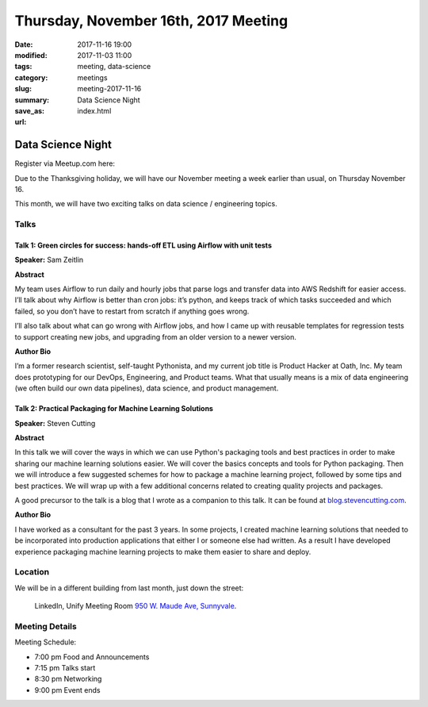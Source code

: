 Thursday, November 16th, 2017 Meeting
######################################

:date: 2017-11-16 19:00
:modified: 2017-11-03 11:00
:tags: meeting, data-science
:category: meetings
:slug: meeting-2017-11-16
:summary: Data Science Night
:save_as: index.html
:url:

Data Science Night
==================


Register via Meetup.com here:

.. raw:: html

  <a href="https://www.meetup.com/BAyPIGgies/events/242072331/" data-event="242072331" class="mu-rsvp-btn">RSVP</a>

Due to the Thanksgiving holiday, we will have our November meeting a
week earlier than usual, on Thursday November 16.

This month, we will have two exciting talks on data science / engineering topics.

Talks
-----
Talk 1: Green circles for success: hands-off ETL using Airflow with unit tests
~~~~~~~~~~~~~~~~~~~~~~~~~~~~~~~~~~~~~~~~~~~~~~~~~~~~~~~~~~~~~~~~~~~~~~~~~~~~~~

**Speaker:** Sam Zeitlin

**Abstract**

My team uses Airflow to run daily and hourly jobs that parse logs and transfer data into AWS Redshift for easier access.  
I’ll talk about why Airflow is better than cron jobs: it’s python, and keeps track of which tasks succeeded and which failed, so you don’t have to restart from scratch if anything goes wrong. 

I’ll also talk about what can go wrong with Airflow jobs, and how I came up with reusable templates for regression tests to support creating new jobs, and upgrading from an older version to a newer version. 

**Author Bio**

I’m a former research scientist, self-taught Pythonista, and my current job title is Product Hacker at Oath, Inc. My team does prototyping for our DevOps, Engineering, and Product teams. What that usually means is a mix of data engineering (we often build our own data pipelines), data science, and product management.  


Talk 2: Practical Packaging for Machine Learning Solutions
~~~~~~~~~~~~~~~~~~~~~~~~~~~~~~~~~~~~~~~~~~~~~~~~~~~~~~~~~~

**Speaker:** Steven Cutting

**Abstract**

In this talk we will cover the ways in which we can use Python's packaging tools
and best practices in order to make sharing our machine learning solutions
easier. We will cover the basics concepts and tools for Python packaging. Then
we will introduce a few suggested schemes for how to package a machine learning
project, followed by some tips and best practices. We will wrap up with a few additional concerns related to creating quality projects and packages.


A good precursor to the talk is a blog that I wrote as a companion to this talk. It can be found at
`blog.stevencutting.com <http://blog.stevencutting.com/notes/practical-packaging-for-machine-learning-solutions>`__.

**Author Bio**

I have worked as a consultant for the past 3 years. In some projects, I created machine learning solutions that needed to be incorporated into production applications that either I or someone else had written. As a result I have developed experience packaging machine learning projects to make them easier to share and deploy. 

Location
--------
We will be in a different building from last month, just down the street:

    LinkedIn, Unify Meeting Room
    `950 W. Maude Ave, Sunnyvale <https://goo.gl/maps/AeHyy41TCqj>`__.


Meeting Details
---------------
Meeting Schedule:

* 7:00 pm Food and Announcements
* 7:15 pm Talks start
* 8:30 pm Networking
* 9:00 pm Event ends


.. raw:: html

  <script>!function(d,s,id){var js,fjs=d.getElementsByTagName(s)[0];if(!d.getElementById(id)){js=d.createElement(s); js.id=id;js.async=true;js.src="https://a248.e.akamai.net/secure.meetupstatic.com/s/script/2012676015776998360572/api/mu.btns.js?id=67qg1nm9sqh9jnrrcg2c20t2hm";fjs.parentNode.insertBefore(js,fjs);}}(document,"script","mu-bootjs");</script>

